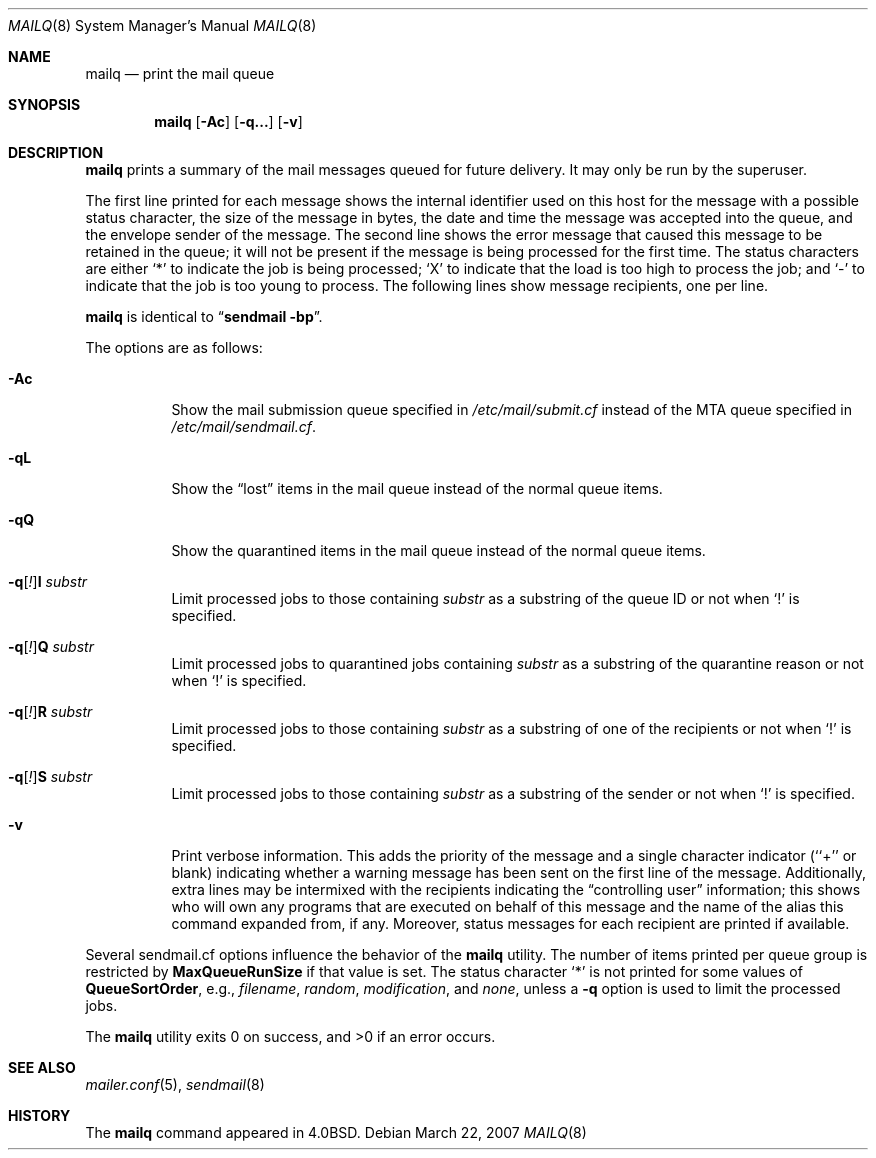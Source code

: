 .\" Copyright (c) 1998-2000, 2002, 2007 Sendmail, Inc. and its suppliers.
.\"	All rights reserved.
.\" Copyright (c) 1983, 1997 Eric P. Allman.  All rights reserved.
.\" Copyright (c) 1985, 1990, 1993
.\"	The Regents of the University of California.  All rights reserved.
.\"
.\" By using this file, you agree to the terms and conditions set
.\" forth in the LICENSE file which can be found at the top level of
.\" the sendmail distribution.
.\"
.\"
.\"     $Sendmail: mailq.1,v 8.21 2007/03/22 18:21:27 ca Exp $
.\"
.Dd March 22, 2007
.Dt MAILQ 8
.Os
.Sh NAME
.Nm mailq
.Nd print the mail queue
.Sh SYNOPSIS
.Nm mailq
.Op Fl \&Ac
.Op Fl q...
.Op Fl v
.Sh DESCRIPTION
.Nm
prints a summary of the mail messages queued for future delivery.
It may only be run by the superuser.
.Pp
The first line printed for each message
shows the internal identifier used on this host
for the message with a possible status character,
the size of the message in bytes,
the date and time the message was accepted into the queue,
and the envelope sender of the message.
The second line shows the error message that caused this message
to be retained in the queue;
it will not be present if the message is being processed
for the first time.
The status characters are either
.Sq *
to indicate the job is being processed;
.Sq X
to indicate that the load is too high to process the job; and
.Sq -
to indicate that the job is too young to process.
The following lines show message recipients,
one per line.
.Pp
.Nm
is identical to
.Dq Li "sendmail -bp" .
.Pp
The options are as follows:
.Bl -tag -width Ds
.It Fl \&Ac
Show the mail submission queue specified in
.Pa /etc/mail/submit.cf
instead of the MTA queue specified in
.Pa /etc/mail/sendmail.cf .
.It Fl qL
Show the
.Dq lost
items in the mail queue instead of the normal queue items.
.It Fl qQ
Show the quarantined items in the mail queue instead of the normal queue
items.
.It Fl q\fR[\fI!\fR] Ns Cm I Ar substr
Limit processed jobs to those containing
.Ar substr
as a substring of the queue ID or not when
.Sq \&!
is specified.
.It Fl q\fR[\fI!\fR] Ns Cm Q Ar substr
Limit processed jobs to quarantined jobs containing
.Ar substr
as a substring of the quarantine reason or not when
.Sq \&!
is specified.
.It Fl q\fR[\fI!\fR] Ns Cm R Ar substr
Limit processed jobs to those containing
.Ar substr
as a substring of one of the recipients or not when
.Sq \&!
is specified.
.It Fl q\fR[\fI!\fR] Ns Cm S Ar substr
Limit processed jobs to those containing
.Ar substr
as a substring of the sender or not when
.Sq \&!
is specified.
.It Fl v
Print verbose information.
This adds the priority of the message and
a single character indicator (``+'' or blank)
indicating whether a warning message has been sent
on the first line of the message.
Additionally, extra lines may be intermixed with the recipients
indicating the
.Dq controlling user
information;
this shows who will own any programs that are executed
on behalf of this message
and the name of the alias this command expanded from, if any.
Moreover, status messages for each recipient are printed
if available.
.El
.Pp
Several sendmail.cf options influence the behavior of the
.Nm
utility.
The number of items printed per queue group is restricted by
.Li MaxQueueRunSize
if that value is set.
The status character
.Sq *
is not printed for some values of
.Li QueueSortOrder ,
e.g.,
.Ar filename ,
.Ar random ,
.Ar modification ,
and
.Ar none ,
unless a
.Fl q
option is used to limit the processed jobs.
.Pp
The
.Nm
utility exits 0 on success, and >0 if an error occurs.
.Sh SEE ALSO
.Xr mailer.conf 5 ,
.Xr sendmail 8
.Sh HISTORY
The
.Nm
command appeared in
.Bx 4.0 .
